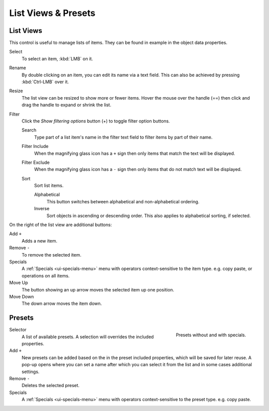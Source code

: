 .. _ui-list-view:

********************
List Views & Presets
********************

List Views
==========

.. figure:: /images/interface_templates_list-presets_view_filter.png
   :align: right

This control is useful to manage lists of items.
They can be found in example in the object data properties.

Select
   To select an item, :kbd:`LMB` on it.
Rename
   By double clicking on an item, you can edit its name via a text field.
   This can also be achieved by pressing :kbd:`Ctrl-LMB` over it.
Resize
   The list view can be resized to show more or fewer items.
   Hover the mouse over the handle (==) then click and drag the handle to expand or shrink the list.
Filter
   Click the *Show filtering options* button (+) to toggle filter option buttons.

   Search
      Type part of a list item's name in the filter text field to filter items by part of their name.

   Filter Include
      When the magnifying glass icon has a ``+`` sign then only items that match the text will be displayed.
   Filter Exclude
      When the magnifying glass icon has a ``-`` sign then only items that do not match text will be displayed.

   Sort
      Sort list items.

      Alphabetical
         This button switches between alphabetical and non-alphabetical ordering.
      Inverse
         Sort objects in ascending or descending order. This also applies to alphabetical sorting, if selected.


On the right of the list view are additional buttons:

Add ``+``
   Adds a new item.
Remove ``-``
   To remove the selected item.
Specials
   A :ref:`Specials <ui-specials-menu>` menu with operators context-sensitive to the item type.
   e.g. copy paste, or operations on all items.

Move Up
   The button showing an up arrow moves the selected item up one position.
Move Down
   The down arrow moves the item down.


.. _ui-presets:

Presets
=======

.. figure:: /images/interface_preset.png
   :align: right

   Presets without and with specials.

.. Share between properties. i.e different nodes color presets.

Selector
   A list of available presets. A selection will overrides the included properties.
Add ``+``
   New presets can be added based on the in the preset included properties,
   which will be saved for later reuse.
   A pop-up opens where you can set a name
   after which you can select it from the list and
   in some cases additional settings.
Remove ``-``
   Deletes the selected preset.
Specials
   A :ref:`Specials <ui-specials-menu>` menu with operators context-sensitive to the preset type.
   e.g. copy paste.

.. saving preset: data-system?
